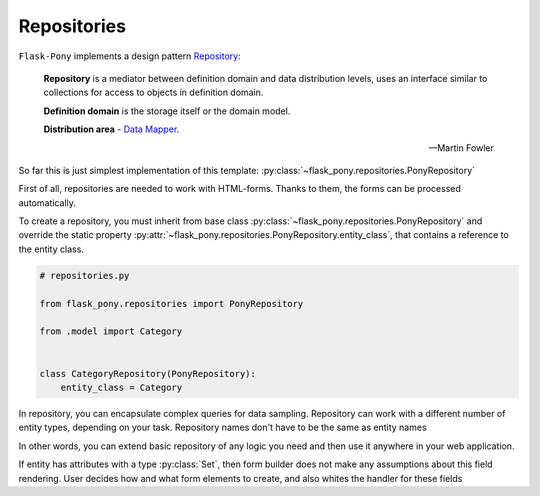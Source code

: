 .. _repositories:

Repositories
============

``Flask-Pony`` implements a design pattern Repository_:

    **Repository** is a mediator between definition domain and data distribution levels,
    uses an interface similar to collections for access to objects in definition domain.

    **Definition domain** is the storage itself or the domain model.

    **Distribution area** - `Data Mapper`_.

    -- Martin Fowler

So far this is just simplest implementation of this template: :py:class:`~flask_pony.repositories.PonyRepository`

First of all, repositories are needed to work with HTML-forms.
Thanks to them, the forms can be processed automatically.

To create a repository, you must inherit from base class :py:class:`~flask_pony.repositories.PonyRepository`
and override the static property :py:attr:`~flask_pony.repositories.PonyRepository.entity_class`,
that contains a reference to the entity class.

.. code-block:: python

    # repositories.py

    from flask_pony.repositories import PonyRepository

    from .model import Category


    class CategoryRepository(PonyRepository):
        entity_class = Category


In repository, you can encapsulate complex queries for data sampling.
Repository can work with a different number of entity types, depending on your task.
Repository names don't have to be the same as entity names

In other words, you can extend basic repository of any logic you need
and then use it anywhere in your web application.

If entity has attributes with a type :py:class:`Set`,
then form builder does not make any assumptions about this field rendering.
User decides how and what form elements to create, and also whites the handler for these fields

.. _Repository: https://martinfowler.com/eaaCatalog/repository.html
.. _Data Mapper: https://martinfowler.com/eaaCatalog/dataMapper.html
